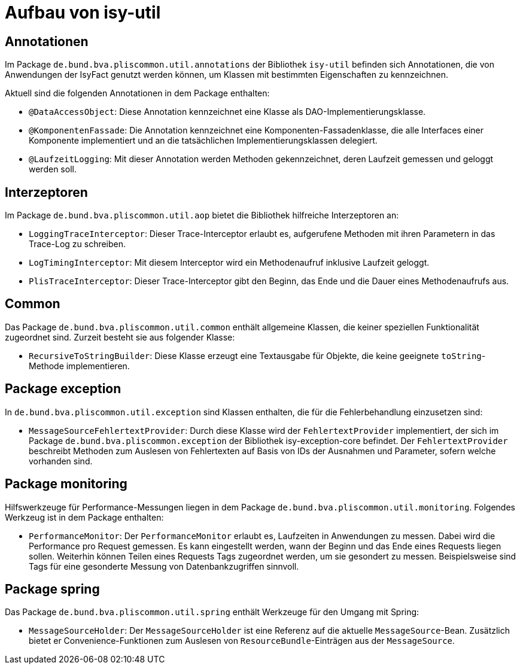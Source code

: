 [[aufbau-von-isy-util]]
= Aufbau von isy-util

[[annotationen]]
== Annotationen

Im Package `de.bund.bva.pliscommon.util.annotations` der Bibliothek `isy-util` befinden sich Annotationen, die von Anwendungen der IsyFact genutzt werden können, um Klassen mit bestimmten Eigenschaften zu kennzeichnen.

Aktuell sind die folgenden Annotationen in dem Package enthalten:

* `@DataAccessObject`: Diese Annotation kennzeichnet eine Klasse als DAO-Implementierungsklasse.
* `@KomponentenFassade`: Die Annotation kennzeichnet eine Komponenten-Fassadenklasse, die alle Interfaces einer Komponente implementiert und an die tatsächlichen Implementierungsklassen delegiert.
* `@LaufzeitLogging`: Mit dieser Annotation werden Methoden gekennzeichnet, deren Laufzeit gemessen und geloggt werden soll.

[[interzeptoren]]
== Interzeptoren

Im Package `de.bund.bva.pliscommon.util.aop` bietet die Bibliothek hilfreiche Interzeptoren an:

* `LoggingTraceInterceptor`: Dieser Trace-Interceptor erlaubt es, aufgerufene Methoden mit ihren Parametern in das Trace-Log zu schreiben.
* `LogTimingInterceptor`: Mit diesem Interceptor wird ein Methodenaufruf inklusive Laufzeit geloggt.
* `PlisTraceInterceptor`: Dieser Trace-Interceptor gibt den Beginn, das Ende und die Dauer eines Methodenaufrufs aus.

[[common]]
== Common

Das Package `de.bund.bva.pliscommon.util.common` enthält allgemeine Klassen, die keiner speziellen Funktionalität zugeordnet sind.
Zurzeit besteht sie aus folgender Klasse:

* `RecursiveToStringBuilder`: Diese Klasse erzeugt eine Textausgabe für Objekte, die keine geeignete `toString`-Methode implementieren.

[[package-exception]]
== Package exception

In `de.bund.bva.pliscommon.util.exception` sind Klassen enthalten, die für die Fehlerbehandlung einzusetzen sind:

* `MessageSourceFehlertextProvider`: Durch diese Klasse wird der `FehlertextProvider` implementiert, der sich im Package `de.bund.bva.pliscommon.exception` der Bibliothek isy-exception-core befindet.
Der `FehlertextProvider` beschreibt Methoden zum Auslesen von Fehlertexten auf Basis von IDs der Ausnahmen und Parameter, sofern welche vorhanden sind.

[[package-monitoring]]
== Package monitoring

Hilfswerkzeuge für Performance-Messungen liegen in dem Package `de.bund.bva.pliscommon.util.monitoring`.
Folgendes Werkzeug ist in dem Package enthalten:

* `PerformanceMonitor`: Der `PerformanceMonitor` erlaubt es, Laufzeiten in Anwendungen zu messen.
Dabei wird die Performance pro Request gemessen.
Es kann eingestellt werden, wann der Beginn und das Ende eines Requests liegen sollen.
Weiterhin können Teilen eines Requests Tags zugeordnet werden, um sie gesondert zu messen.
Beispielsweise sind Tags für eine gesonderte Messung von Datenbankzugriffen sinnvoll.

[[package-spring]]
== Package spring

Das Package `de.bund.bva.pliscommon.util.spring` enthält Werkzeuge für den Umgang mit Spring:

* `MessageSourceHolder`: Der `MessageSourceHolder` ist eine Referenz auf die aktuelle `MessageSource`-Bean.
Zusätzlich bietet er Convenience-Funktionen zum Auslesen von `ResourceBundle`-Einträgen aus der `MessageSource`.
